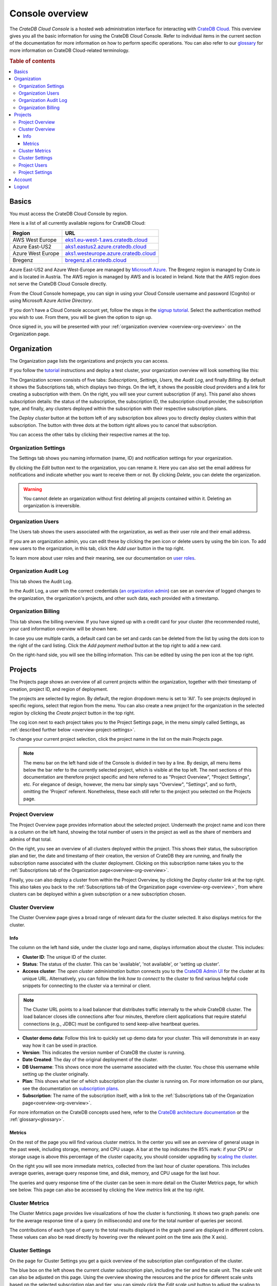 .. _overview:

================
Console overview
================

The *CrateDB Cloud Console* is a hosted web administration interface for
interacting with `CrateDB Cloud`_. This overview gives you all the basic
information for using the CrateDB Cloud Console. Refer to individual items in
the current section of the documentation for more information on how to perform
specific operations. You can also refer to our `glossary`_ for more information
on CrateDB Cloud-related terminology.

.. rubric:: Table of contents

.. contents::
   :local:


.. _overview-basics:

Basics
======

.. image:: _assets/img/start.png
   :alt: CrateDB Cloud sign-in screen

You must access the CrateDB Cloud Console by region.

Here is a list of all currently available regions for CrateDB Cloud:

+-------------------+----------------------------------------+
| Region            | URL                                    |
+===================+========================================+
| AWS West Europe   | `eks1.eu-west-1.aws.cratedb.cloud`_    |
+-------------------+----------------------------------------+
| Azure East-US2    | `aks1.eastus2.azure.cratedb.cloud`_    |
+-------------------+----------------------------------------+
| Azure West Europe | `aks1.westeurope.azure.cratedb.cloud`_ |
+-------------------+----------------------------------------+
| Bregenz           | `bregenz.a1.cratedb.cloud`_            |
+-------------------+----------------------------------------+

Azure East-US2 and Azure West-Europe are managed by `Microsoft Azure`_. The
Bregenz region is managed by Crate.io and is located in Austria. The AWS region
is managed by AWS and is located in Ireland. Note that the AWS region does not
serve the CrateDB Cloud Console directly.

From the Cloud Console homepage, you can sign in using your Cloud Console
username and password (Cognito) or using Microsoft Azure *Active Directory*.

If you don't have a Cloud Console account yet, follow the steps in the `signup
tutorial`_. Select the authentication method you wish to use. From there, you
will be given the option to sign up.

Once signed in, you will be presented with your :ref:`organization overview
<overview-org-overview>` on the Organization page.


.. _overview-org-overview:

Organization
============

The Organization page lists the organizations and projects you can access.

If you follow the `tutorial`_ instructions and deploy a test cluster,
your organization overview will look something like this:

.. image:: _assets/img/organization-overview.png
   :alt: Cloud Console organization overview

The Organization screen consists of five tabs: *Subscriptions*, *Settings*,
*Users*, the *Audit Log*, and finally *Billing*. By default it shows the
Subscriptions tab, which displays two things. On the left, it shows the
possible cloud providers and a link for creating a subscription with them. On
the right, you will see your current subscription (if any). This panel also
shows subscription details: the status of the subscription, the subscription
ID, the subscription cloud provider, the subscription type, and finally, any
clusters deployed within the subscription with their respective subscription
plans.

The *Deploy cluster* button at the bottom left of any subscription box allows
you to directly deploy clusters within that subscription. The button with three
dots at the bottom right allows you to cancel that subscription.

You can access the other tabs by clicking their respective names at the top.


Organization Settings
---------------------

The Settings tab shows you naming information (name, ID) and notification
settings for your organization.

.. image:: _assets/img/organization-settings.png
   :alt: Cloud Console organization settings tab

By clicking the *Edit* button next to the organization, you can rename it. Here
you can also set the email address for notifications and indicate whether you
want to receive them or not. By clicking *Delete*, you can delete the
organization.

.. warning::

    You cannot delete an organization without first deleting all projects
    contained within it. Deleting an organization is irreversible.


Organization Users
------------------

The Users tab shows the users associated with the organization, as well as
their user role and their email address.

.. image:: _assets/img/organization-users.png
   :alt: Cloud Console organization users tab

If you are an organization admin, you can edit these by clicking the pen icon
or delete users by using the bin icon. To add new users to the organization, in
this tab, click the *Add user* button in the top right.

To learn more about user roles and their meaning, see our documentation on
`user roles`_.


Organization Audit Log
----------------------

This tab shows the Audit Log.

.. image:: _assets/img/organization-audit-log.png
   :alt: Cloud Console organization audit log tab

In the Audit Log, a user with the correct credentials (`an organization
admin`_) can see an overview of logged changes to the organization, the
organization's projects, and other such data, each provided with a timestamp.


Organization Billing
--------------------

This tab shows the billing overview. If you have signed up with a credit card
for your cluster (the recommended route), your card information overview will
be shown here.

.. image:: _assets/img/organization-billing.png
   :alt: Cloud Console organization billing tab

In case you use multiple cards, a default card can be set and cards can be
deleted from the list by using the dots icon to the right of the card listing.
Click the *Add payment method* button at the top right to add a new card.

On the right-hand side, you will see the billing information. This can be
edited by using the pen icon at the top right.


.. _overview-projects:

Projects
========

The Projects page shows an overview of all current projects within the
organization, together with their timestamp of creation, project ID, and region
of deployment.

.. image:: _assets/img/projects.png
   :alt: Cloud Console projects overview

The projects are selected by region. By default, the region dropdown menu is
set to 'All'. To see projects deployed in specific regions, select that region
from the menu. You can also create a new project for the organization in the
selected region by clicking the *Create project* button in the top right.

The cog icon next to each project takes you to the Project Settings page, in
the menu simply called Settings, as :ref:`described further below
<overview-project-settings>`.

To change your current project selection, click the project name in the list on
the main Projects page.

.. NOTE::

    The menu bar on the left hand side of the Console is divided in two by a
    line. By design, all menu items below the bar refer to the currently
    selected project, which is visible at the top left. The next sections of
    this documentation are therefore project specific and here referred to as
    "Project Overview", "Project Settings", etc. For elegance of design,
    however, the menu bar simply says "Overview", "Settings", and so forth,
    omitting the 'Project' referent. Nonetheless, these each still refer to the
    project you selected on the Projects page.


.. _overview-projects-overview:

Project Overview
----------------

The Project Overview page provides information about the selected project.
Underneath the project name and icon there is a column on the left hand,
showing the total number of users in the project as well as the share of
members and admins of that total.

.. image:: _assets/img/project-overview.png
   :alt: Cloud Console project overview page

On the right, you see an overview of all clusters deployed within the project.
This shows their status, the subscription plan and tier, the date and timestamp
of their creation, the version of CrateDB they are running, and finally the
subscription name associated with the cluster deployment. Clicking on this
subscription name takes you to the :ref:`Subscriptions tab of the Organization
page<overview-org-overview>`.

Finally, you can also deploy a cluster from within the Project Overview, by
clicking the *Deploy cluster* link at the top right. This also takes you back
to the :ref:`Subscriptions tab of the Organization page
<overview-org-overview>`, from where clusters can be deployed within a given
subscription or a new subscription chosen.


.. _overview-cluster-overview:

Cluster Overview
----------------

The Cluster Overview page gives a broad range of relevant data for the cluster
selected. It also displays metrics for the cluster.

.. image:: _assets/img/cluster-overview.png
   :alt: Cloud Console cluster overview page

Info
~~~~

The column on the left hand side, under the cluster logo and name, displays
information about the cluster. This includes:

* **Cluster ID**: The unique ID of the cluster.

* **Status**: The status of the cluster. This can be 'available', 'not
  available', or 'setting up cluster'.

* **Access cluster**: The *open cluster administration* button connects you to
  the `CrateDB Admin UI`_ for the cluster at its unique URL. Alternatively,
  you can follow the link *how to connect* to the cluster to find various
  helpful code snippets for connecting to the cluster via a terminal or client.

.. NOTE::

    The Cluster URL points to a load balancer that distributes traffic
    internally to the whole CrateDB cluster. The load balancer closes idle
    connections after four minutes, therefore client applications that require
    stateful connections (e.g., JDBC) must be configured to send keep-alive
    heartbeat queries.

* **Cluster demo data**: Follow this link to quickly set up demo data for your
  cluster. This will demonstrate in an easy way how it can be used in practice.

* **Version**: This indicates the version number of CrateDB the cluster is
  running.

* **Date Created**: The day of the original deployment of the cluster.

* **DB Username**: This shows once more the username associated with the
  cluster. You chose this username while setting up the cluster originally.

* **Plan**: This shows what tier of which subscription plan the cluster is
  running on. For more information on our plans, see the documentation on
  `subscription plans`_.

* **Subscription**: The name of the subscription itself, with a link to the
  :ref:`Subscriptions tab of the Organization page<overview-org-overview>`.

For more information on the CrateDB concepts used here, refer to the `CrateDB
architecture documentation`_ or the :ref:`glossary<glossary>`.

Metrics
~~~~~~~

On the rest of the page you will find various cluster metrics. In the center
you will see an overview of general usage in the past week, including storage,
memory, and CPU usage. A bar at the top indicates the 85% mark: if your CPU or
storage usage is above this percentage of the cluster capacity, you should
consider upgrading by `scaling the cluster`_.

On the right you will see more immediate metrics, collected from the last hour
of cluster operations. This includes average queries, average query response
time, and disk, memory, and CPU usage for the last hour.

The queries and query response time of the cluster can be seen in more detail
on the Cluster Metrics page, for which see below. This page can also be
accessed by clicking the *View metrics* link at the top right.


.. _overview-cluster-metrics:

Cluster Metrics
---------------

The Cluster Metrics page provides live visualizations of how the cluster is
functioning. It shows two graph panels: one for the average response time of a
query (in milliseconds) and one for the total number of queries per second.

.. image:: _assets/img/cluster-metrics.png
   :alt: Cloud Console cluster metrics page

The contributions of each type of query to the total results displayed in the
graph panel are displayed in different colors. These values can also be read
directly by hovering over the relevant point on the time axis (the X axis).


.. _overview-cluster-settings:

Cluster Settings
----------------

On the page for Cluster Settings you get a quick overview of the subscription
plan configuration of the cluster.

.. image:: _assets/img/cluster-settings.png
   :alt: Cloud Console cluster settings page

The blue box on the left shows the current cluster subscription plan, including
the tier and the scale unit. The scale unit can also be adjusted on this page.
Using the overview showing the resources and the price for different scale
units based on the selected subscription plan and tier, you can simply click
the *Edit scale unit* button to adjust the scaling to the desired level.

You can also delete your cluster here by clicking the bin icon at the top
right. It will prompt you for confirmation.

.. WARNING::

    All cluster data will be lost on deletion. This action cannot be undone.


.. _overview-project-users:

Project Users
-------------

The Project Users page shows you a list of all the users who have been added to
the project, their email address, and their user role.

.. image:: _assets/img/project-users.png
   :alt: Cloud Console project users page

You can edit or delete user data here - if you have the right user permissions
- by clicking respectively the pen icon and the bin icon. You can also add new
users to the project in this panel by clicking the *Add user* button at the top
right.


.. _overview-project-settings:

Project Settings
----------------

On the Project Settings page you will see the essential data for your selected
project. This includes the project name, the project region, and the unique
project ID.

.. image:: _assets/img/project-settings.png
   :alt: Cloud Console project settings page

In this screen you can delete a project by clicking the *Delete*
button at the top right. You can also change the project name by clicking the
*Edit* button next to that button.

.. warning::

    You cannot delete a project without first deleting all services deployed
    within that project. Deleting a project is irreversible.


.. _overview-account:

Account
=======

The Account page shows the current account you are using to interact with the
CrateDB Cloud Console. It shows the username as well as the email address
associated with that username.

.. image:: _assets/img/account.png
   :alt: Cloud Console account

The latter can be edited in this screen by clicking the *Edit* button at the
top right.


.. _overview-logout:

Logout
======

Use the Logout button to log out of your current account and leave the CrateDB
Cloud Console.


.. _aks1.eastus2.azure.cratedb.cloud: https://eastus2.azure.cratedb.cloud/
.. _eks1.eu-west-1.aws.cratedb.cloud: https://eks1.eu-west-1.aws.cratedb.cloud
.. _aks1.westeurope.azure.cratedb.cloud: https://westeurope.azure.cratedb.cloud/
.. _an organization admin: https://crate.io/docs/cloud/reference/en/latest/user-roles.html#organization-roles
.. _bregenz.a1.cratedb.cloud: https://bregenz.a1.cratedb.cloud/
.. _concepts: https://crate.io/docs/cloud/reference/en/latest/concepts.html
.. _CrateDB Admin UI: https://crate.io/docs/clients/admin-ui/
.. _CrateDB architecture documentation: https://crate.io/docs/crate/howtos/en/latest/architecture/shared-nothing.html
.. _CrateDB Cloud: https://crate.io/products/cratedb-cloud/
.. _glossary: https://crate.io/docs/cloud/reference/en/latest/glossary.html
.. _HTTP: https://crate.io/docs/crate/reference/en/latest/interfaces/http.html
.. _Microsoft Azure: https://azure.microsoft.com/en-us/
.. _PostgreSQL wire protocol: https://crate.io/docs/crate/reference/en/latest/interfaces/postgres.html
.. _scaling the cluster: https://crate.io/docs/cloud/howtos/en/latest/scale-cluster.html
.. _signup tutorial: https://crate.io/docs/cloud/tutorials/en/latest/sign-up.html
.. _subscription plans: https://crate.io/docs/cloud/reference/en/latest/subscription-plans.html
.. _tutorial: https://crate.io/docs/cloud/tutorials/en/latest/cluster-deployment/index.html
.. _user roles: https://crate.io/docs/cloud/reference/en/latest/user-roles.html